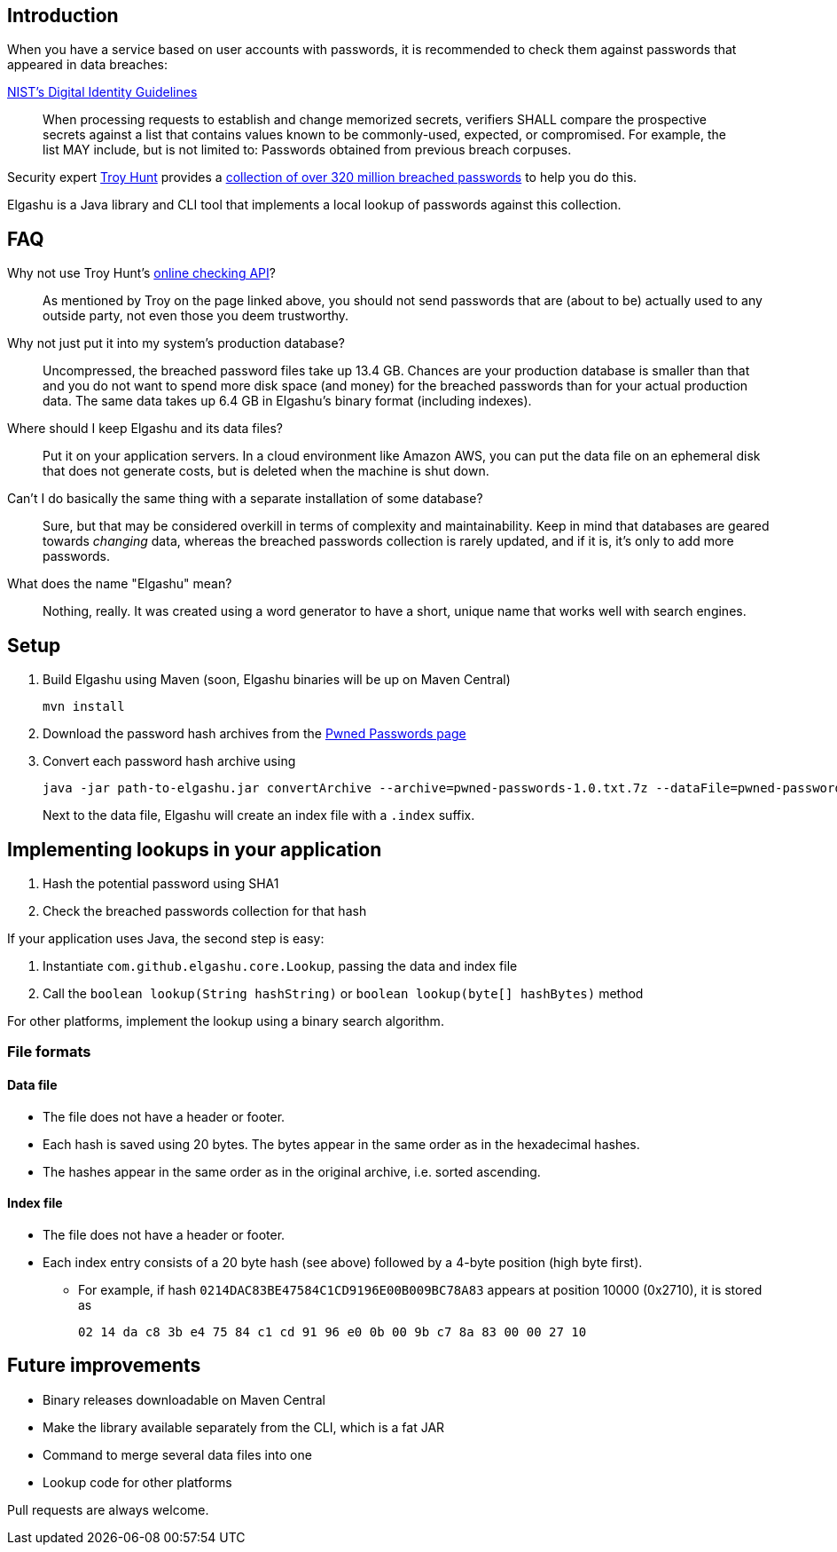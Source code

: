 == Introduction

When you have a service based on user accounts with passwords, it is recommended to check them against passwords that appeared in data breaches:

.https://www.nist.gov/itl/tig/special-publication-800-63-3[NIST's Digital Identity Guidelines]
____
When processing requests to establish and change memorized secrets, verifiers SHALL compare the prospective secrets against a list that contains values known to be commonly-used, expected, or compromised. For example, the list MAY include, but is not limited to: Passwords obtained from previous breach corpuses.
____

Security expert https://www.troyhunt.com/[Troy Hunt] provides a https://www.troyhunt.com/introducing-306-million-freely-downloadable-pwned-passwords/[collection of over 320 million breached passwords] to help you do this.

Elgashu is a Java library and CLI tool that implements a local lookup of passwords against this collection.


== FAQ

Why not use Troy Hunt's https://haveibeenpwned.com/Passwords[online checking API]?::
    As mentioned by Troy on the page linked above, you should not send passwords that are (about to be) actually used to any outside party, not even those you deem trustworthy.

Why not just put it into my system's production database?::
    Uncompressed, the breached password files take up 13.4 GB. Chances are your production database is smaller than that and you do not want to spend more disk space (and money) for the breached passwords than for your actual production data. The same data takes up 6.4 GB in Elgashu's binary format (including indexes).

Where should I keep Elgashu and its data files?::
    Put it on your application servers.
    In a cloud environment like Amazon AWS, you can put the data file on an ephemeral disk that does not generate costs, but is deleted when the machine is shut down.

Can't I do basically the same thing with a separate installation of some database?::
    Sure, but that may be considered overkill in terms of complexity and maintainability.
    Keep in mind that databases are geared towards _changing_ data, whereas the breached passwords collection is rarely updated, and if it is, it's only to add more passwords.

What does the name "Elgashu" mean?::
    Nothing, really. It was created using a word generator to have a short, unique name that works well with search engines.

== Setup

. Build Elgashu using Maven (soon, Elgashu binaries will be up on Maven Central)
+
----
mvn install
----
. Download the password hash archives from the https://haveibeenpwned.com/Passwords[Pwned Passwords page]
. Convert each password hash archive using
+
----
java -jar path-to-elgashu.jar convertArchive --archive=pwned-passwords-1.0.txt.7z --dataFile=pwned-passwords-1.0
----
+
Next to the data file, Elgashu will create an index file with a `.index` suffix.


== Implementing lookups in your application

. Hash the potential password using SHA1
. Check the breached passwords collection for that hash

If your application uses Java, the second step is easy:

. Instantiate `com.github.elgashu.core.Lookup`, passing the data and index file
. Call the `boolean lookup(String hashString)` or `boolean lookup(byte[] hashBytes)` method

For other platforms, implement the lookup using a binary search algorithm.


=== File formats

==== Data file

* The file does not have a header or footer.
* Each hash is saved using 20 bytes. The bytes appear in the same order as in the hexadecimal hashes.
* The hashes appear in the same order as in the original archive, i.e. sorted ascending.

==== Index file

* The file does not have a header or footer.
* Each index entry consists of a 20 byte hash (see above) followed by a 4-byte position (high byte first).
** For example, if hash `0214DAC83BE47584C1CD9196E00B009BC78A83` appears at position 10000 (0x2710), it is stored as
+
----
02 14 da c8 3b e4 75 84 c1 cd 91 96 e0 0b 00 9b c7 8a 83 00 00 27 10
----


== Future improvements

* Binary releases downloadable on Maven Central
* Make the library available separately from the CLI, which is a fat JAR
* Command to merge several data files into one
* Lookup code for other platforms

Pull requests are always welcome.